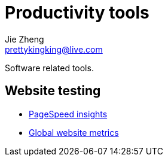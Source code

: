 = Productivity tools
Jie Zheng <prettykingking@live.com>
:page-lang: en
:page-layout: page
:page-description: Tools to improve daily productivity, not increase.

Software related tools.

== Website testing

* https://pagespeed.web.dev[PageSpeed insights]
* https://lighthouse-metrics.com[Global website metrics]

